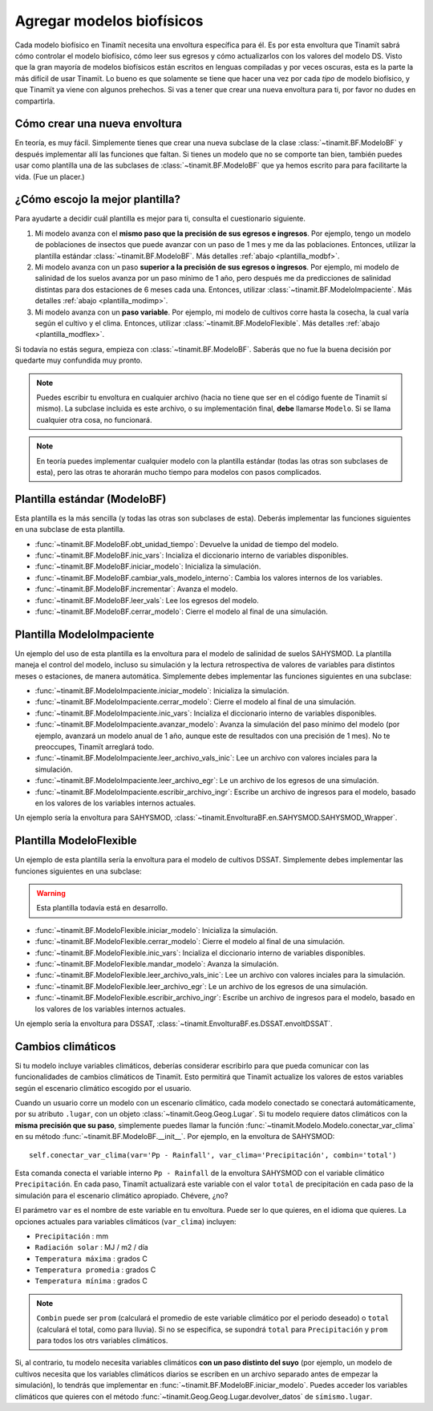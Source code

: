 .. _des_bf:

Agregar modelos biofísicos
==========================
Cada modelo biofísico en Tinamït necesita una envoltura específica para él. Es por esta envoltura que Tinamït sabrá cómo
controlar el modelo biofísico, cómo leer sus egresos y cómo actualizarlos con los valores del modelo DS. Visto que la gran mayoría
de modelos biofísicos están escritos en lenguas compiladas y por veces oscuras, esta es la parte la más difícil de usar Tinamït.
Lo bueno es que solamente se tiene que hacer una vez por cada *tipo* de modelo biofísico, y que Tinamït ya viene con algunos
prehechos. Si vas a tener que crear una nueva envoltura para ti, por favor no dudes en compartirla.

Cómo crear una nueva envoltura
------------------------------
En teoría, es muy fácil. Simplemente tienes que crear una nueva subclase de la clase :class:`~tinamit.BF.ModeloBF`
y después implementar allí las funciones que faltan. Si tienes un modelo que no se comporte tan bien, también puedes
usar como plantilla una de las subclases de :class:`~tinamit.BF.ModeloBF` que ya hemos escrito para para
facilitarte la vida. (Fue un placer.)

¿Cómo escojo la mejor plantilla?
--------------------------------
Para ayudarte a decidir cuál plantilla es mejor para ti, consulta el cuestionario siguiente.

#. Mi modelo avanza con el **mismo paso que la precisión de sus egresos e ingresos**. Por ejemplo, tengo un modelo de
   poblaciones de insectos que puede avanzar con un paso de 1 mes y me da las poblaciones. Entonces, utilizar la
   plantilla estándar :class:`~tinamit.BF.ModeloBF`. Más detalles
   :ref:`abajo <plantilla_modbf>`.
#. Mi modelo avanza con un paso **superior a la precisión de sus egresos o ingresos**. Por ejemplo, mi modelo de
   salinidad de los suelos avanza por un paso mínimo de 1 año, pero después me da predicciones de salinidad distintas
   para dos estaciones de 6 meses cada una. Entonces, utilizar :class:`~tinamit.BF.ModeloImpaciente`. Más detalles
   :ref:`abajo <plantilla_modimp>`.
#. Mi modelo avanza con un **paso variable**. Por ejemplo, mi modelo de cultivos corre hasta la cosecha, la cual varía
   según el cultivo y el clima. Entonces, utilizar :class:`~tinamit.BF.ModeloFlexible`. Más detalles
   :ref:`abajo <plantilla_modflex>`.

Si todavía no estás segura, empieza con :class:`~tinamit.BF.ModeloBF`. Saberás que no fue la buena decisión por quedarte
muy confundida muy pronto.

.. note::

   Puedes escribir tu envoltura en cualquier archivo (hacia no tiene que ser en el código fuente de Tinamït sí mismo).
   La subclase incluida es este archivo, o su implementación final, **debe** llamarse ``Modelo``. Si se llama
   cualquier otra cosa, no funcionará.

.. note::

   En teoría puedes implementar cualquier modelo con la plantilla estándar (todas las otras son subclases de esta),
   pero las otras te ahorarán mucho tiempo para modelos con pasos complicados.

.. _plantilla_modbf:

Plantilla estándar (ModeloBF)
-----------------------------
Esta plantilla es la más sencilla (y todas las otras son subclases de esta). Deberás implementar las funciones
siguientes en una subclase de esta plantilla.

* :func:`~tinamit.BF.ModeloBF.obt_unidad_tiempo`: Devuelve la unidad de tiempo del modelo.
* :func:`~tinamit.BF.ModeloBF.inic_vars`: Incializa el diccionario interno de variables disponibles.
* :func:`~tinamit.BF.ModeloBF.iniciar_modelo`: Inicializa la simulación.
* :func:`~tinamit.BF.ModeloBF.cambiar_vals_modelo_interno`: Cambia los valores internos de los variables.
* :func:`~tinamit.BF.ModeloBF.incrementar`: Avanza el modelo.
* :func:`~tinamit.BF.ModeloBF.leer_vals`: Lee los egresos del modelo.
* :func:`~tinamit.BF.ModeloBF.cerrar_modelo`: Cierre el modelo al final de una simulación.

.. _plantilla_modimp:

Plantilla ModeloImpaciente
--------------------------
Un ejemplo del uso de esta plantilla es la envoltura para el modelo de salinidad de suelos SAHYSMOD. La plantilla maneja el
control del modelo, incluso su simulación y la lectura retrospectiva de valores de variables para distintos meses o
estaciones, de manera automática. Simplemente debes implementar las funciones siguientes en una subclase:

* :func:`~tinamit.BF.ModeloImpaciente.iniciar_modelo`: Inicializa la simulación.
* :func:`~tinamit.BF.ModeloImpaciente.cerrar_modelo`: Cierre el modelo al final de una simulación.
* :func:`~tinamit.BF.ModeloImpaciente.inic_vars`: Incializa el diccionario interno de variables disponibles.
* :func:`~tinamit.BF.ModeloImpaciente.avanzar_modelo`: Avanza la simulación del paso mínimo del modelo (por ejemplo,
  avanzará un modelo anual de 1 año, aunque este de resultados con una precisión de 1 mes). No te preoccupes, Tinamït
  arreglará todo.
* :func:`~tinamit.BF.ModeloImpaciente.leer_archivo_vals_inic`: Lee un archivo con valores inciales para la simulación.
* :func:`~tinamit.BF.ModeloImpaciente.leer_archivo_egr`: Le un archivo de los egresos de una simulación.
* :func:`~tinamit.BF.ModeloImpaciente.escribir_archivo_ingr`: Escribe un archivo de ingresos para el modelo, basado en
  los valores de los variables internos actuales.

Un ejemplo sería la envoltura para SAHYSMOD, :class:`~tinamit.EnvolturaBF.en.SAHYSMOD.SAHYSMOD_Wrapper`.

.. _plantilla_modflex:

Plantilla ModeloFlexible
------------------------
Un ejemplo de esta plantilla sería la envoltura para el modelo de cultivos DSSAT. Simplemente debes implementar
las funciones siguientes en una subclase:

.. warning::
   Esta plantilla todavía está en desarrollo.

* :func:`~tinamit.BF.ModeloFlexible.iniciar_modelo`: Inicializa la simulación.
* :func:`~tinamit.BF.ModeloFlexible.cerrar_modelo`: Cierre el modelo al final de una simulación.
* :func:`~tinamit.BF.ModeloFlexible.inic_vars`: Incializa el diccionario interno de variables disponibles.
* :func:`~tinamit.BF.ModeloFlexible.mandar_modelo`: Avanza la simulación.
* :func:`~tinamit.BF.ModeloFlexible.leer_archivo_vals_inic`: Lee un archivo con valores inciales para la simulación.
* :func:`~tinamit.BF.ModeloFlexible.leer_archivo_egr`: Le un archivo de los egresos de una simulación.
* :func:`~tinamit.BF.ModeloFlexible.escribir_archivo_ingr`: Escribe un archivo de ingresos para el modelo, basado en
  los valores de los variables internos actuales.

Un ejemplo sería la envoltura para DSSAT, :class:`~tinamit.EnvolturaBF.es.DSSAT.envoltDSSAT`.

Cambios climáticos
------------------
Si tu modelo incluye variables climáticos, deberías considerar escribirlo para que pueda comunicar con las
funcionalidades de cambios climáticos de Tinamït. Esto permitirá que Tinamït actualize los valores de estos variables
según el escenario climático escogido por el usuario.

Cuando un usuario corre un modelo con un escenario climático, cada modelo conectado se conectará automáticamente, por
su atributo ``.lugar``, con un objeto :class:`~tinamit.Geog.Geog.Lugar`. Si tu modelo requiere datos climáticos con la
**misma precisión que su paso**, simplemente puedes llamar la función :func:`~tinamit.Modelo.Modelo.conectar_var_clima`
en su método :func:`~tinamit.BF.ModeloBF.__init__`. Por ejemplo, en la envoltura de SAHYSMOD::

   self.conectar_var_clima(var='Pp - Rainfall', var_clima='Precipitación', combin='total')

Esta comanda conecta el variable interno ``Pp - Rainfall`` de la envoltura SAHYSMOD con el variable climático
``Precipitación``. En cada paso, Tinamït actualizará este variable con el valor ``total`` de precipitación en cada
paso de la simulación para el escenario climático apropiado. Chévere, ¿no?

El parámetro ``var`` es el nombre de este variable en tu envoltura. Puede ser lo que quieres, en el idioma que quieres.
La opciones actuales para variables climáticos (``var_clima``) incluyen:

* ``Precipitación`` : mm
* ``Radiación solar`` : MJ / m2 / día
* ``Temperatura máxima`` : grados C
* ``Temperatura promedia`` : grados C
* ``Temperatura mínima`` : grados C

.. note::
   ``Combin`` puede ser ``prom`` (calculará el promedio de este variable climático por el periodo deseado) o ``total``
   (calculará el total, como para lluvia). Si no se especifica, se supondrá ``total`` para ``Precipitación`` y ``prom``
   para todos los otrs variables climáticos.

Si, al contrario, tu modelo necesita variables climáticos **con un paso distinto del suyo** (por ejemplo, un modelo de
cultivos necesita que los variables climáticos diarios se escriben en un archivo separado antes de empezar la
simulación), lo tendrás que implementar en :func:`~tinamit.BF.ModeloBF.iniciar_modelo`. Puedes acceder los variables
climáticos que quieres con el método :func:`~tinamit.Geog.Geog.Lugar.devolver_datos` de ``símismo.lugar``.

